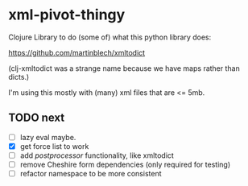* xml-pivot-thingy

Clojure Library to do (some of) what this python library does:

https://github.com/martinblech/xmltodict

(clj-xmltodict was a strange name because we have maps rather than dicts.)

I'm using this mostly with (many) xml files that are <= 5mb.

** TODO next 

- [ ] lazy eval maybe.
- [X] get force list to work
- [ ] add /postprocessor/ functionality, like xmltodict 
- [ ] remove Cheshire form dependencies (only required for testing)
- [ ] refactor namespace to be more consistent
